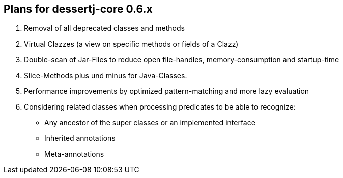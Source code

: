 == Plans for dessertj-core 0.6.x

. Removal of all deprecated classes and methods
. Virtual Clazzes (a view on specific methods or fields of a Clazz)
. Double-scan of Jar-Files to reduce open file-handles, memory-consumption and startup-time
. Slice-Methods plus und minus for Java-Classes.
. Performance improvements by optimized pattern-matching and more lazy evaluation
. Considering related classes when processing predicates to be able to recognize:
  * Any ancestor of the super classes or an implemented interface
  * Inherited annotations
  * Meta-annotations